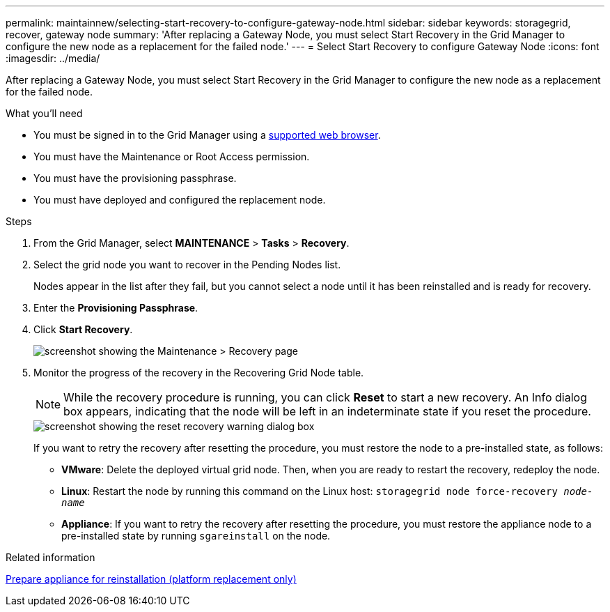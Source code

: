 ---
permalink: maintainnew/selecting-start-recovery-to-configure-gateway-node.html
sidebar: sidebar
keywords: storagegrid, recover, gateway node
summary: 'After replacing a Gateway Node, you must select Start Recovery in the Grid Manager to configure the new node as a replacement for the failed node.'
---
= Select Start Recovery to configure Gateway Node
:icons: font
:imagesdir: ../media/

[.lead]
After replacing a Gateway Node, you must select Start Recovery in the Grid Manager to configure the new node as a replacement for the failed node.

.What you'll need

* You must be signed in to the Grid Manager using a xref:../admin/web-browser-requirements.adoc[supported web browser].
* You must have the Maintenance or Root Access permission.
* You must have the provisioning passphrase.
* You must have deployed and configured the replacement node.

.Steps

. From the Grid Manager, select *MAINTENANCE* > *Tasks* > *Recovery*.
. Select the grid node you want to recover in the Pending Nodes list.
+
Nodes appear in the list after they fail, but you cannot select a node until it has been reinstalled and is ready for recovery.

. Enter the *Provisioning Passphrase*.
. Click *Start Recovery*.
+
image::../media/4b_select_recovery_node.png[screenshot showing the Maintenance > Recovery page]

. Monitor the progress of the recovery in the Recovering Grid Node table.
+
NOTE: While the recovery procedure is running, you can click *Reset* to start a new recovery. An Info dialog box appears, indicating that the node will be left in an indeterminate state if you reset the procedure.
+
image::../media/recovery_reset_warning.gif[screenshot showing the reset recovery warning dialog box]
+
If you want to retry the recovery after resetting the procedure, you must restore the node to a pre-installed state, as follows:

 ** *VMware*: Delete the deployed virtual grid node. Then, when you are ready to restart the recovery, redeploy the node.
 ** *Linux*: Restart the node by running this command on the Linux host: `storagegrid node force-recovery _node-name_`
 ** *Appliance*: If you want to retry the recovery after resetting the procedure, you must restore the appliance node to a pre-installed state by running `sgareinstall` on the node.

.Related information

xref:preparing-appliance-for-reinstallation-platform-replacement-only.adoc[Prepare appliance for reinstallation (platform replacement only)]
